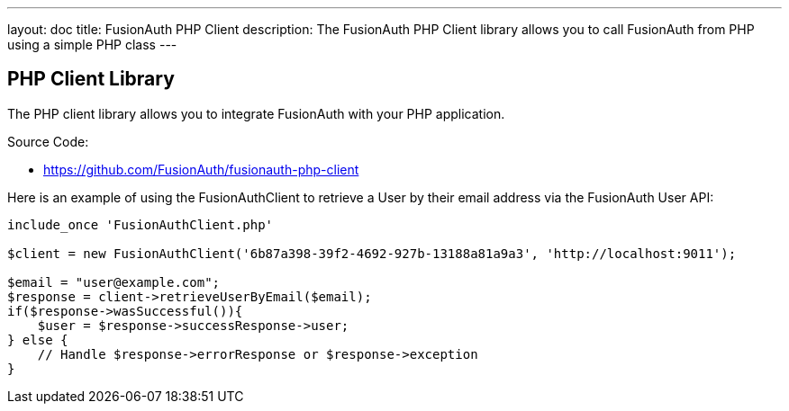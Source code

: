 ---
layout: doc
title: FusionAuth PHP Client
description: The FusionAuth PHP Client library allows you to call FusionAuth from PHP using a simple PHP class
---

:sectnumlevels: 0

== PHP Client Library

The PHP client library allows you to integrate FusionAuth with your PHP application.

Source Code:

* https://github.com/FusionAuth/fusionauth-php-client

Here is an example of using the FusionAuthClient to retrieve a User by their email address via the FusionAuth User API:

[source,javascript]
----
include_once 'FusionAuthClient.php'

$client = new FusionAuthClient('6b87a398-39f2-4692-927b-13188a81a9a3', 'http://localhost:9011');

$email = "user@example.com";
$response = client->retrieveUserByEmail($email);
if($response->wasSuccessful()){
    $user = $response->successResponse->user;
} else {
    // Handle $response->errorResponse or $response->exception
}
----